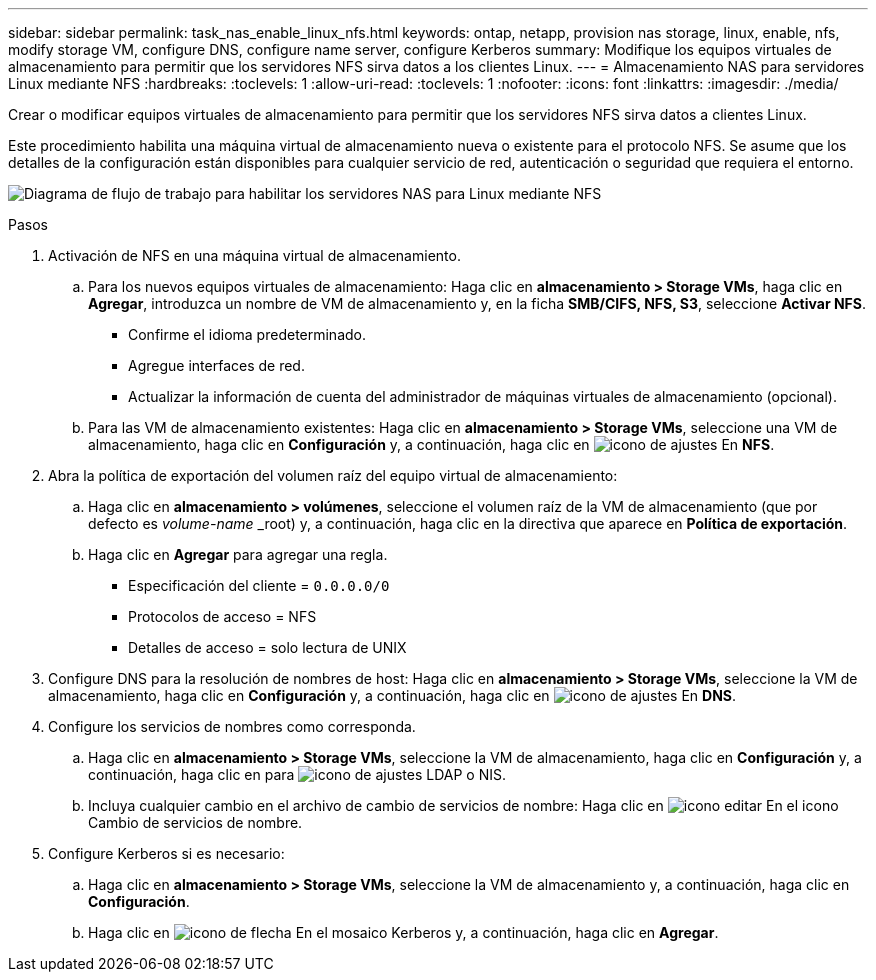 ---
sidebar: sidebar 
permalink: task_nas_enable_linux_nfs.html 
keywords: ontap, netapp, provision nas storage, linux, enable, nfs, modify storage VM, configure DNS, configure name server, configure Kerberos 
summary: Modifique los equipos virtuales de almacenamiento para permitir que los servidores NFS sirva datos a los clientes Linux. 
---
= Almacenamiento NAS para servidores Linux mediante NFS
:hardbreaks:
:toclevels: 1
:allow-uri-read: 
:toclevels: 1
:nofooter: 
:icons: font
:linkattrs: 
:imagesdir: ./media/


[role="lead"]
Crear o modificar equipos virtuales de almacenamiento para permitir que los servidores NFS sirva datos a clientes Linux.

Este procedimiento habilita una máquina virtual de almacenamiento nueva o existente para el protocolo NFS. Se asume que los detalles de la configuración están disponibles para cualquier servicio de red, autenticación o seguridad que requiera el entorno.

image:workflow_nas_enable_linux_nfs.gif["Diagrama de flujo de trabajo para habilitar los servidores NAS para Linux mediante NFS"]

.Pasos
. Activación de NFS en una máquina virtual de almacenamiento.
+
.. Para los nuevos equipos virtuales de almacenamiento: Haga clic en *almacenamiento > Storage VMs*, haga clic en *Agregar*, introduzca un nombre de VM de almacenamiento y, en la ficha *SMB/CIFS, NFS, S3*, seleccione *Activar NFS*.
+
*** Confirme el idioma predeterminado.
*** Agregue interfaces de red.
*** Actualizar la información de cuenta del administrador de máquinas virtuales de almacenamiento (opcional).


.. Para las VM de almacenamiento existentes: Haga clic en *almacenamiento > Storage VMs*, seleccione una VM de almacenamiento, haga clic en *Configuración* y, a continuación, haga clic en image:icon_gear.gif["icono de ajustes"] En *NFS*.


. Abra la política de exportación del volumen raíz del equipo virtual de almacenamiento:
+
.. Haga clic en *almacenamiento > volúmenes*, seleccione el volumen raíz de la VM de almacenamiento (que por defecto es _volume-name_ _root) y, a continuación, haga clic en la directiva que aparece en *Política de exportación*.
.. Haga clic en *Agregar* para agregar una regla.
+
*** Especificación del cliente = `0.0.0.0/0`
*** Protocolos de acceso = NFS
*** Detalles de acceso = solo lectura de UNIX




. Configure DNS para la resolución de nombres de host: Haga clic en *almacenamiento > Storage VMs*, seleccione la VM de almacenamiento, haga clic en *Configuración* y, a continuación, haga clic en image:icon_gear.gif["icono de ajustes"] En *DNS*.
. Configure los servicios de nombres como corresponda.
+
.. Haga clic en *almacenamiento > Storage VMs*, seleccione la VM de almacenamiento, haga clic en *Configuración* y, a continuación, haga clic en para image:icon_gear.gif["icono de ajustes"] LDAP o NIS.
.. Incluya cualquier cambio en el archivo de cambio de servicios de nombre: Haga clic en image:icon_pencil.gif["icono editar"] En el icono Cambio de servicios de nombre.


. Configure Kerberos si es necesario:
+
.. Haga clic en *almacenamiento > Storage VMs*, seleccione la VM de almacenamiento y, a continuación, haga clic en *Configuración*.
.. Haga clic en image:icon_arrow.gif["icono de flecha"] En el mosaico Kerberos y, a continuación, haga clic en *Agregar*.



